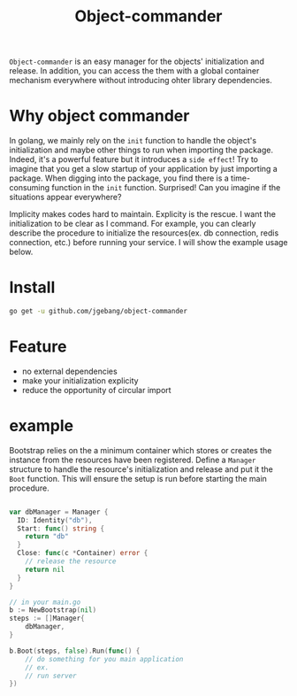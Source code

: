 #+HTML: <a href="https://goreportcard.com/report/github.com/jgebang/object-commander"><img src="https://goreportcard.com/badge/github.com/jgebang/object-commander" /></a>
#+HTML: </div>

#+HTML: <a href="https://codeclimate.com/github/jgebang/object-commander/maintainability"><img src="https://api.codeclimate.com/v1/badges/b9f4a3a327fb7b36e7ff/maintainability" /></a>
#+HTML: </div>

#+HTML: <a href="https://codeclimate.com/github/jgebang/object-commander/test_coverage"><img src="https://api.codeclimate.com/v1/badges/b9f4a3a327fb7b36e7ff/test_coverage" /></a>
#+HTML: </div>

#+TITLE: Object-commander

=Object-commander= is an easy manager for the objects' initialization and release. In addition, you can access the them with a global container mechanism everywhere without introducing ohter library dependencies.

* Why object commander

  In golang, we mainly rely on the ~init~ function to handle the object's initialization and maybe other things to run when importing the package. Indeed, it's a powerful feature but it introduces a =side effect=! Try to imagine that you get a slow startup of your application by just importing a package. When digging into the package, you find there is a time-consuming function in the ~init~ function. Surprised! Can you imagine if the situations appear everywhere?

  Implicity makes codes hard to maintain. Explicity is the rescue. I want the initialization to be clear as I command. For example, you can clearly describe the procedure to initialize the resources(ex. db connection, redis connection, etc.) before running your service. I will show the example usage below.

* Install

  #+begin_src sh
    go get -u github.com/jgebang/object-commander
  #+end_src

* Feature

  - no external dependencies
  - make your initialization explicity
  - reduce the opportunity of circular import

* example

Bootstrap relies on the a minimum container which stores or creates the instance from the resources have been registered.
Define a ~Manager~ structure to handle the resource's initialization and release and put it the ~Boot~ function. This will ensure the setup is run before starting the main procedure.

  #+begin_src go

    var dbManager = Manager {
      ID: Identity("db"),
      Start: func() string {
        return "db"
      }
      Close: func(c *Container) error {
        // release the resource
        return nil
      }
    }

  #+end_src


  #+begin_src go
    // in your main.go
    b := NewBootstrap(nil)
    steps := []Manager{
        dbManager,
    }

    b.Boot(steps, false).Run(func() {
        // do something for you main application
        // ex.
        // run server
    })

  #+end_src
